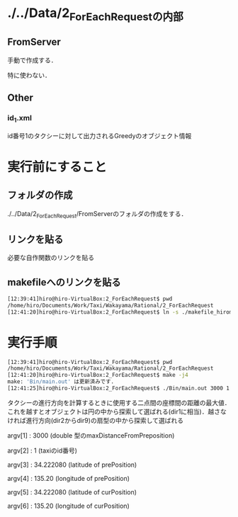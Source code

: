 * ./../Data/2_ForEachRequestの内部
** FromServer
手動で作成する．

特に使わない．
** Other
*** id_1.xml
id番号1のタクシーに対して出力されるGreedyのオブジェクト情報

* 実行前にすること
** フォルダの作成
./../Data/2_ForEachRequest/FromServerのフォルダの作成をする．

** リンクを貼る
必要な自作関数のリンクを貼る
** makefileへのリンクを貼る
#+BEGIN_SRC sh
[12:39:41]hiro@hiro-VirtualBox:2_ForEachRequest$ pwd
/home/hiro/Documents/Work/Taxi/Wakayama/Rational/2_ForEachRequest
[12:41:20]hiro@hiro-VirtualBox:2_ForEachRequest$ ln -s ./makefile_hiromoto makefile
#+END_SRC

* 実行手順
#+BEGIN_SRC sh
[12:39:41]hiro@hiro-VirtualBox:2_ForEachRequest$ pwd
/home/hiro/Documents/Work/Taxi/Wakayama/Rational/2_ForEachRequest
[12:41:20]hiro@hiro-VirtualBox:2_ForEachRequest$ make -j4
make: 'Bin/main.out' は更新済みです.
[12:41:25]hiro@hiro-VirtualBox:2_ForEachRequest$ ./Bin/main.out 3000 1 34.222080 135.20 34.222080 135.20
#+END_SRC

タクシーの進行方向を計算するときに使用する二点間の座標間の距離の最大値．これを越すとオブジェクトは円の中から探索して選ばれる(dir1に相当)．越さなければ進行方向(dir2からdir9)の扇型の中から探索して選ばれる

argv[1] : 3000 (double 型のmaxDistanceFromPreposition)

argv[2] : 1 (taxiのid番号)

argv[3] : 34.222080 (latitude of prePosition)

argv[4] : 135.20 (longitude of prePosition)

argv[5] : 34.222080 (latitude of curPosition)

argv[6] : 135.20 (longitude of curPosition)

